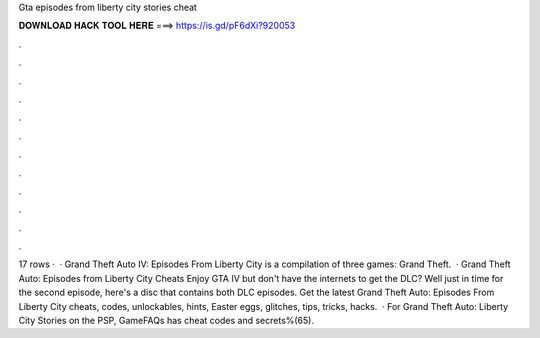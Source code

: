 Gta episodes from liberty city stories cheat

𝐃𝐎𝐖𝐍𝐋𝐎𝐀𝐃 𝐇𝐀𝐂𝐊 𝐓𝐎𝐎𝐋 𝐇𝐄𝐑𝐄 ===> https://is.gd/pF6dXi?920053

.

.

.

.

.

.

.

.

.

.

.

.

17 rows ·  · Grand Theft Auto IV: Episodes From Liberty City is a compilation of three games: Grand Theft.  · Grand Theft Auto: Episodes from Liberty City Cheats Enjoy GTA IV but don't have the internets to get the DLC? Well just in time for the second episode, here's a disc that contains both DLC episodes. Get the latest Grand Theft Auto: Episodes From Liberty City cheats, codes, unlockables, hints, Easter eggs, glitches, tips, tricks, hacks.  · For Grand Theft Auto: Liberty City Stories on the PSP, GameFAQs has cheat codes and secrets%(65).